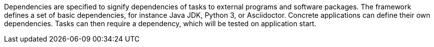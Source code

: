 Dependencies are specified to signify dependencies of tasks to external programs and software packages.
The framework defines a set of basic dependencies, for instance Java JDK, Python 3, or Asciidoctor.
Concrete applications can define their own dependencies.
Tasks can then require a dependency, which will be tested on application start.